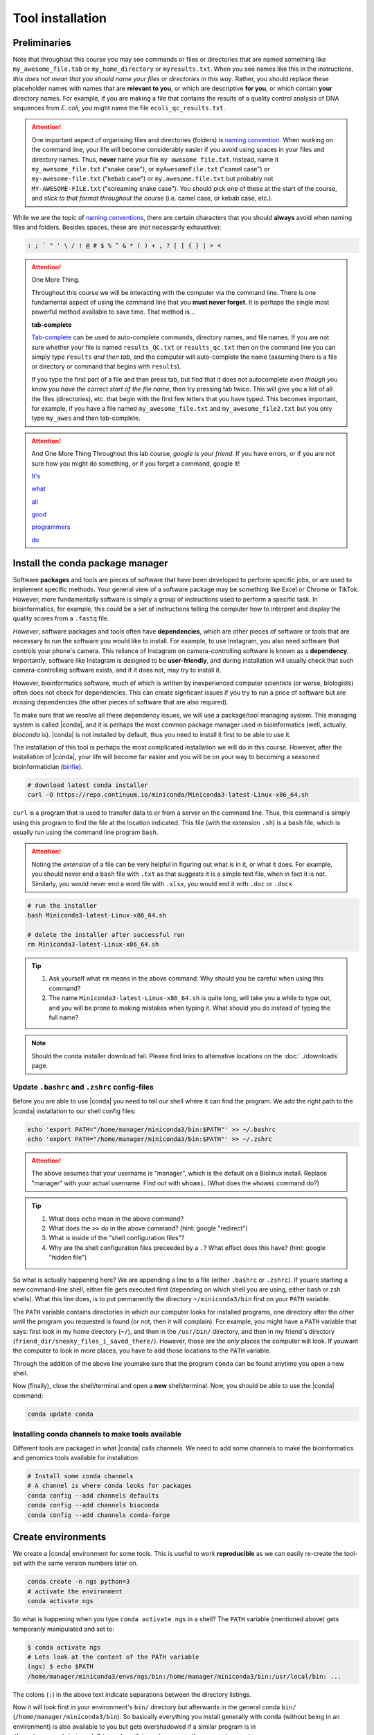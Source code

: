 .. _tool-installation:

Tool installation
=================

Preliminaries
---------------------------------


Note that throughout this course you may see commands or files or directories that are named something like ``my_awesome_file.tab`` or ``my_home_directory`` or ``myresults.txt``. When you see names like this in the instructions, *this does not mean that you should name your files or directories in this way*. Rather, you should replace these placeholder names with names that are **relevant to you**, or which are descriptive **for you**, or which contain **your** directory names. For example, if you are making a file that contains the results of a quality control analysis of DNA sequences from *E. coli*, you might name the file ``ecoli_qc_results.txt``.


.. Attention::
   One important aspect of organising files and directories (folders) is `naming convention <https://en.wikipedia.org/wiki/Naming_convention_(programming)>`_. When working on the command line, your life will become considerably easier if you avoid using spaces in your files and directory names. Thus, **never** name your file ``my awesome file.txt``. Instead, name it ``my_awesome_file.txt`` ("snake case"), or ``myAwesomeFile.txt`` ("camel case") or ``my-awesome-file.txt`` ("kebab case") or ``my.awesome.file.txt`` but probably not ``MY-AWESOME-FILE.txt`` ("screaming snake case"). You should pick one of these at the start of the course, and *stick to that format throughout the course* (i.e. camel case, or kebab case, etc.).


While we are the topic of `naming conventions <https://en.wikipedia.org/wiki/Naming_convention_(programming)>`_, there are certain characters that you should **always** avoid when naming files and folders. Besides spaces, these are (not necessarily exhaustive):


.. code-block:: bash

   : ; ` " ' \ / ! @ # $ % ^ & * ( ) + , ? [ ] { } | > <
  


.. Attention::
   One More Thing.

   Throughout this course we will be interacting with the computer via the command line. There is one fundamental aspect of using the command line that you **must never forget**. It is perhaps the single most powerful method available to save time. That method is...
   

   **tab-complete**
   

   `Tab-complete <https://en.wikipedia.org/wiki/Command-line_completion>`_ can be used to auto-complete commands, directory names, and file names. If you are not sure whether your file is named ``results_QC.txt`` or ``results_qc.txt`` then on the command line you can simply type ``results`` *and then tab*, and the computer will auto-complete the name (assuming there is a file or directory or command that begins with ``results``).

   If you type the first part of a file and then press tab, but find that it does not autocomplete *even though you know you have the correct start of the file name*, then try pressing tab twice. This will give you a list of all the files (directories), etc. that begin with the first few letters that you have typed. This becomes important, for example, if you have a file named ``my_awesome_file.txt`` and ``my_awesome_file2.txt`` but you only type ``my_awes`` and then tab-complete.


.. Attention::
   
   And One More Thing
   Throughout this lab course, *google is your friend*. If you have errors, or if you are not sure how you might do something, or if you forget a command, google it!

   `It's <https://codeahoy.com/2016/04/30/do-experienced-programmers-use-google-frequently/>`_

   `what <https://www.reddit.com/r/programming/comments/3bwo68/how_much_does_an_experienced_programmer_use_google/>`_

   `all <https://www.hanselman.com/blog/am-i-really-a-developer-or-just-a-good-googler>`_

   `good <https://www.freecodecamp.org/news/google-not-learn-not-why-searching-can-be-better-than-knowing-79838f7a0f06/>`_

   `programmers <https://fossbytes.com/do-best-programmers-use-google-stack-overflow-time/>`_

   `do <https://news.ycombinator.com/item?id=11603078>`_

Install the conda package manager
---------------------------------


Software **packages** and tools are pieces of software that have been developed to perform specific jobs, or are used to implement specific methods. Your general view of a software package may be something like Excel or Chrome or TikTok. However, more fundamentally software is simply a group of instructions used to perform a specific task. In bioinformatics, for example, this could be a set of instructions telling the computer how to interpret and display the quality scores from a ``.fastq`` file.


*However*, software packages and tools often have **dependencies**, which are other pieces of software or tools that are necessary to run the software you would like to install. For example, to use Instagram, you also need software that controls your phone's camera. This reliance of Instagram on camera-controlling software is known as a **dependency**. Importantly, software like Instagram is designed to be **user-friendly**, and during installation will usually check that such camera-controlling software exists, and if it does not, may try to install it.

However, bioinformatics software, much of which is written by inexperienced computer scientists (or worse, biologists) often does not check for dependencies. This can create signficant issues if you try to run a price of software but are missing dependencies (the other pieces of software that are also required).


To make sure that we resolve all these dependency issues, we will use a package/tool managing system. This managing system is called |conda|, and it is perhaps the most common package manager used in bioinformatics (well, actually, *bioconda* is). |conda| is not installed by default, thus you need to install it first to be able to use it.

The installation of this tool is perhaps the most complicated installation we will do in this course. However, after the installation of |conda|, your life will become far easier and you will be on your way to becoming a seasoned bioinformatician (`binfie <https://soundcloud.com/microbinfie>`_).


.. code-block:: bash

    # download latest conda installer
    curl -O https://repo.continuum.io/miniconda/Miniconda3-latest-Linux-x86_64.sh

``curl`` is a program that is used to transfer data to or from a server on the command line. Thus, this command is simply using this program to find the file at the location indicated. This file (with the extension ``.sh``) is a ``bash`` file, which is usually run using the command line program ``bash``.


.. Attention::
   Noting the *extension* of a file can be very helpful in figuring out what is in it, or what it does. For example, you should never end a ``bash`` file with ``.txt`` as that suggests it is a simple text file, when in fact it is not. Similarly, you would never end a word file with ``.xlsx``, you would end it with ``.doc`` or ``.docx``

.. code-block:: bash

    # run the installer
    bash Miniconda3-latest-Linux-x86_64.sh
    
    # delete the installer after successful run
    rm Miniconda3-latest-Linux-x86_64.sh


.. Tip::
   #. Ask yourself what ``rm`` means in the above command. Why should you be careful when using this command?
   #. The name ``Miniconda3-latest-Linux-x86_64.sh`` is quite long, will take you a while to type out, and you will be prone to making mistakes when typing it. What should you do instead of typing the full name?


.. Note::
   Should the conda installer download fail. Please find links to alternative locations on the
   :doc:`../downloads` page.

    
Update ``.bashrc`` and ``.zshrc`` config-files
~~~~~~~~~~~~~~~~~~~~~~~~~~~~~~~~~~~~~~~~~~~~~~

Before you are able to use |conda| you need to tell our shell where it can find the program.
We add the right path to the |conda| installation to our shell config files:

.. code::
   
   echo 'export PATH="/home/manager/miniconda3/bin:$PATH"' >> ~/.bashrc
   echo 'export PATH="/home/manager/miniconda3/bin:$PATH"' >> ~/.zshrc


.. Attention::
   The above assumes that your username is "manager", which is the default on a Biolinux install.
   Replace "manager" with your actual username.
   Find out with ``whoami``. (What does the ``whoami`` command do?)
   
.. Tip::
   #. What does ``echo`` mean in the above command?
   #. What does the ``>>`` do in the above command? (hint: google "redirect")
   #. What is inside of the "shell configuration files"?
   #. Why are the shell configuration files preceeded by a ``.``? What effect does this have? (hint: google "hidden file") 

So what is actually happening here? We are appending a line to a file (either ``.bashrc`` or ``.zshrc``).
If youare starting a new command-line shell, either file gets executed first (depending on which shell you are using, either bash or zsh shells).
What this line does, is to put permanently the directory ``~/miniconda3/bin`` first on your ``PATH`` variable.

The ``PATH`` variable contains directories in which our computer looks for installed programs, one directory after the other until the program you requested is found (or not, then it will complain). For example, you might have a ``PATH`` variable that says: first look in my home directory (``~/``), and then in the ``/usr/bin/`` directory, and then in my friend's directory (``friend_dir/sneaky_files_i_saved_there/``). However, those are *the only* places the computer will look. If youwant the computer to look in more places, you have to add those locations to the ``PATH`` variable.


Through the addition of the above line youmake sure that the program ``conda`` can be found anytime you open a new shell.


Now (finally), close the shell/terminal and open a **new** shell/terminal.
Now, you should be able to use the |conda| command:


.. code-block:: bash

    conda update conda


Installing conda channels to make tools available
~~~~~~~~~~~~~~~~~~~~~~~~~~~~~~~~~~~~~~~~~~~~~~~~~

Different tools are packaged in what |conda| calls channels.
We need to add some channels to make the bioinformatics and genomics tools
available for installation:


.. code-block:: bash
    
    # Install some conda channels
    # A channel is where conda looks for packages
    conda config --add channels defaults
    conda config --add channels bioconda 
    conda config --add channels conda-forge     

   
Create environments
-------------------

We create a |conda| environment for some tools.
This is useful to work **reproducible** as we can easily re-create the tool-set with the same version numbers later on.


.. code-block:: bash

    conda create -n ngs python=3
    # activate the environment
    conda activate ngs

    
So what is happening when you type ``conda activate ngs`` in a shell?
The ``PATH`` variable (mentioned above) gets temporarily manipulated and set to:


.. code-block:: bash
                
   $ conda activate ngs
   # Lets look at the content of the PATH variable
   (ngs) $ echo $PATH
   /home/manager/miniconda3/envs/ngs/bin:/home/manager/miniconda3/bin:/usr/local/bin: ...


The colons (``:``) in the above text indicate separations between the directory listings.

Now it will look first in your environment's ``bin/`` directory but afterwards in the general conda ``bin/`` (``/home/manager/miniconda3/bin``).
So basically everything you install generally with conda (without being in an environment) is also available to you but gets overshadowed if a similar program is in ``/home/manager/miniconda3/envs/ngs/bin`` and you are in the ``ngs`` environment.

.. Tip::
   Ask yourself: What are all these ``bin/`` directories, and why are they called "bin"?


Install software
----------------

To install software into the activated environment, use the command ``conda install``.

.. code-block:: bash
         
    # install more tools into the environment
    conda install cool-new-package

.. Tip::
   do I *really* mean that you install all packages using the phrase "cool-new-package"?

.. note::
   To tell if you are in the correct conda environment, look at the command-prompt.
   Do you see the name of the environment in round brackets at the very beginning of the prompt, e.g. (ngs)?
   If not, activate the ``ngs`` environment with ``conda activate ngs`` before installing the tools.

    
                
General conda commands
----------------------

.. code-block:: bash

    # to search for packages
    conda search [package]
    
    # To update all packages
    conda update --all --yes

    # List all packages installed
    conda list [-n env]

    # conda list environments
    conda env list

    # create new env
    conda create -n [name] package [package] ...

    # activate env
    conda activate [name]

    # deavtivate env
    conda deactivate
